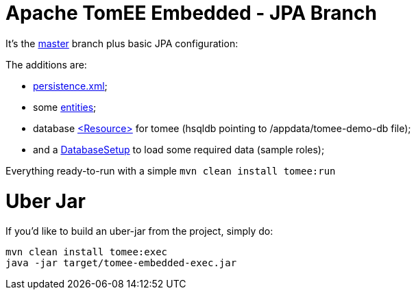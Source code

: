 # Apache TomEE Embedded - JPA Branch

It's the https://github.com/luisfga/tomee-embedded[master] branch plus basic JPA configuration: 

.The additions are:
* https://github.com/luisfga/tomee-embedded/blob/jpa/src/main/resources/META-INF/persistence.xml[persistence.xml]; 
* some https://github.com/luisfga/tomee-embedded/tree/jpa/src/main/java/br/com/luisfga/domain/entities[entities]; 
* database https://github.com/luisfga/tomee-embedded/blob/jpa/src/main/webapp/WEB-INF/resources.xml[<Resource>] for tomee (hsqldb pointing to /appdata/tomee-demo-db file);
* and a https://github.com/luisfga/tomee-embedded/blob/jpa/src/main/java/br/com/luisfga/domain/config/DatabaseSetup.java[DatabaseSetup] to load some required data (sample roles);

Everything ready-to-run with a simple `mvn clean install tomee:run`

# Uber Jar

If you'd like to build an uber-jar from the project, simply do:

----
mvn clean install tomee:exec
java -jar target/tomee-embedded-exec.jar
----
